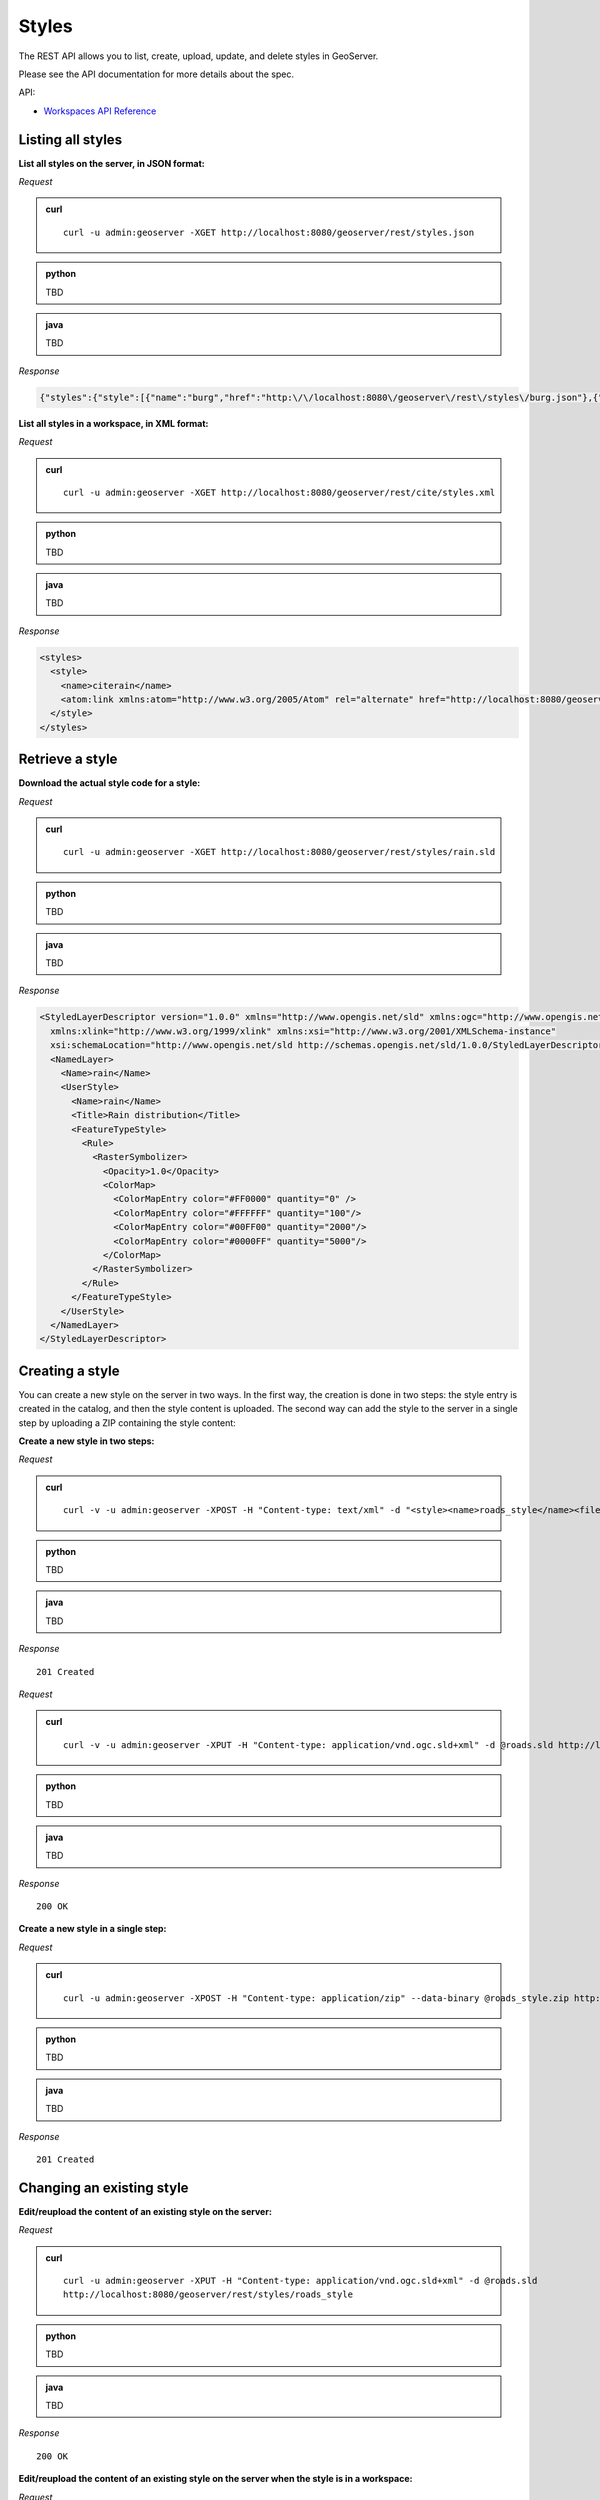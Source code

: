 .. _rest_reference_styles:

Styles
======

The REST API allows you to list, create, upload, update, and delete styles in GeoServer.

Please see the API documentation for more details about the spec.

API:

* `Workspaces API Reference <../../api/workspaces/index.html>`__

Listing all styles
------------------

**List all styles on the server, in JSON format:**

*Request*

.. admonition:: curl

   ::

     curl -u admin:geoserver -XGET http://localhost:8080/geoserver/rest/styles.json

.. admonition:: python

   TBD

.. admonition:: java

   TBD

*Response*

.. code-block:: json

   {"styles":{"style":[{"name":"burg","href":"http:\/\/localhost:8080\/geoserver\/rest\/styles\/burg.json"},{"name":"capitals","href":"http:\/\/localhost:8080\/geoserver\/rest\/styles\/capitals.json"},{"name":"dem","href":"http:\/\/localhost:8080\/geoserver\/rest\/styles\/dem.json"},{"name":"generic","href":"http:\/\/localhost:8080\/geoserver\/rest\/styles\/generic.json"},{"name":"giant_polygon","href":"http:\/\/localhost:8080\/geoserver\/rest\/styles\/giant_polygon.json"},{"name":"grass","href":"http:\/\/localhost:8080\/geoserver\/rest\/styles\/grass.json"},{"name":"green","href":"http:\/\/localhost:8080\/geoserver\/rest\/styles\/green.json"},{"name":"line","href":"http:\/\/localhost:8080\/geoserver\/rest\/styles\/line.json"},{"name":"poi","href":"http:\/\/localhost:8080\/geoserver\/rest\/styles\/poi.json"},{"name":"point","href":"http:\/\/localhost:8080\/geoserver\/rest\/styles\/point.json"},{"name":"polygon","href":"http:\/\/localhost:8080\/geoserver\/rest\/styles\/polygon.json"},{"name":"poly_landmarks","href":"http:\/\/localhost:8080\/geoserver\/rest\/styles\/poly_landmarks.json"},{"name":"pophatch","href":"http:\/\/localhost:8080\/geoserver\/rest\/styles\/pophatch.json"},{"name":"population","href":"http:\/\/localhost:8080\/geoserver\/rest\/styles\/population.json"},{"name":"rain","href":"http:\/\/localhost:8080\/geoserver\/rest\/styles\/rain.json"},{"name":"raster","href":"http:\/\/localhost:8080\/geoserver\/rest\/styles\/raster.json"},{"name":"restricted","href":"http:\/\/localhost:8080\/geoserver\/rest\/styles\/restricted.json"},{"name":"simple_roads","href":"http:\/\/localhost:8080\/geoserver\/rest\/styles\/simple_roads.json"},{"name":"simple_streams","href":"http:\/\/localhost:8080\/geoserver\/rest\/styles\/simple_streams.json"},{"name":"tiger_roads","href":"http:\/\/localhost:8080\/geoserver\/rest\/styles\/tiger_roads.json"}]}}


**List all styles in a workspace, in XML format:**

*Request*

.. admonition:: curl

   ::

     curl -u admin:geoserver -XGET http://localhost:8080/geoserver/rest/cite/styles.xml

.. admonition:: python

   TBD

.. admonition:: java

   TBD

*Response*

.. code-block:: xml

   <styles>
     <style>
       <name>citerain</name>
       <atom:link xmlns:atom="http://www.w3.org/2005/Atom" rel="alternate" href="http://localhost:8080/geoserver/rest/workspaces/cite/styles/citerain.xml" type="application/xml"/>
     </style>
   </styles>


Retrieve a style
----------------

**Download the actual style code for a style:**

*Request*

.. admonition:: curl

   ::

     curl -u admin:geoserver -XGET http://localhost:8080/geoserver/rest/styles/rain.sld

.. admonition:: python

   TBD

.. admonition:: java

   TBD

*Response*

.. code-block:: xml

        <StyledLayerDescriptor version="1.0.0" xmlns="http://www.opengis.net/sld" xmlns:ogc="http://www.opengis.net/ogc"
          xmlns:xlink="http://www.w3.org/1999/xlink" xmlns:xsi="http://www.w3.org/2001/XMLSchema-instance"
          xsi:schemaLocation="http://www.opengis.net/sld http://schemas.opengis.net/sld/1.0.0/StyledLayerDescriptor.xsd">
          <NamedLayer>
            <Name>rain</Name>
            <UserStyle>
              <Name>rain</Name>
              <Title>Rain distribution</Title>
              <FeatureTypeStyle>
                <Rule>
                  <RasterSymbolizer>
                    <Opacity>1.0</Opacity>
                    <ColorMap>
                      <ColorMapEntry color="#FF0000" quantity="0" />
                      <ColorMapEntry color="#FFFFFF" quantity="100"/>
                      <ColorMapEntry color="#00FF00" quantity="2000"/>
                      <ColorMapEntry color="#0000FF" quantity="5000"/>
                    </ColorMap>
                  </RasterSymbolizer>
                </Rule>
              </FeatureTypeStyle>
            </UserStyle>
          </NamedLayer>
        </StyledLayerDescriptor>


Creating a style
----------------

You can create a new style on the server in two ways. In the first way, the creation is done in two steps: the style entry is created in the catalog, and then the style content is uploaded. The second way can add the style to the server in a single step by uploading a ZIP containing the style content:

**Create a new style in two steps:**

*Request*

.. admonition:: curl

   ::

     curl -v -u admin:geoserver -XPOST -H "Content-type: text/xml" -d "<style><name>roads_style</name><filename>roads.sld</filename></style>" http://localhost:8080/geoserver/rest/styles

.. admonition:: python

   TBD

.. admonition:: java

   TBD

*Response*

::

   201 Created

*Request*

.. admonition:: curl

   ::

     curl -v -u admin:geoserver -XPUT -H "Content-type: application/vnd.ogc.sld+xml" -d @roads.sld http://localhost:8080/geoserver/rest/styles/roads_styl

.. admonition:: python

   TBD

.. admonition:: java

   TBD

*Response*

::

   200 OK

**Create a new style in a single step:**

*Request*

.. admonition:: curl

   ::

     curl -u admin:geoserver -XPOST -H "Content-type: application/zip" --data-binary @roads_style.zip http://localhost:8080/geoserver/rest/styles

.. admonition:: python

   TBD

.. admonition:: java

   TBD

*Response*

::

   201 Created

Changing an existing style
--------------------------

**Edit/reupload the content of an existing style on the server:**

*Request*

.. admonition:: curl

   ::

     curl -u admin:geoserver -XPUT -H "Content-type: application/vnd.ogc.sld+xml" -d @roads.sld 
     http://localhost:8080/geoserver/rest/styles/roads_style

.. admonition:: python

   TBD

.. admonition:: java

   TBD

*Response*

::

   200 OK

**Edit/reupload the content of an existing style on the server when the style is in a workspace:**

*Request*

.. admonition:: curl

   ::

     curl -u admin:geoserver -XPUT -H "Content-type: application/vnd.ogc.sld+xml" -d @roads.sld 
     http://localhost:8080/geoserver/rest/workspaces/cite/styles/roads_style

.. admonition:: python

   TBD

.. admonition:: java

   TBD

*Response*

::

   200 OK

**Edit/reupload the content of an existing style on the server using a ZIP file containing a shapefile:**

*Request*

.. admonition:: curl

   ::

     curl -u admin:geoserver -XPUT -H "Content-type: application/zip" --data-binary @roads_style.zip http://localhost:8080/geoserver/rest/styles/roads_style.zip

.. admonition:: python

   TBD

.. admonition:: java

   TBD

*Response*

::

   200 OK

Deleting a style
----------------

**Remove a style entry from the server, retaining the orphaned style content:**

*Request*

.. admonition:: curl

   ::

     curl -u admin:geoserver -XDELETE http://localhost:8080/geoserver/rest/styles/zoning

.. admonition:: python

   TBD

.. admonition:: java

   TBD

*Response*

::

   200 OK

**Remove a style entry from the server, deleting the orphaned style content:**

*Request*

.. admonition:: curl

   ::

     curl -u admin:geoserver -XDELETE http://localhost:8080/geoserver/rest/styles/zoning?purge=true

.. admonition:: python

   TBD

.. admonition:: java

   TBD

*Response*

::

   200 OK

